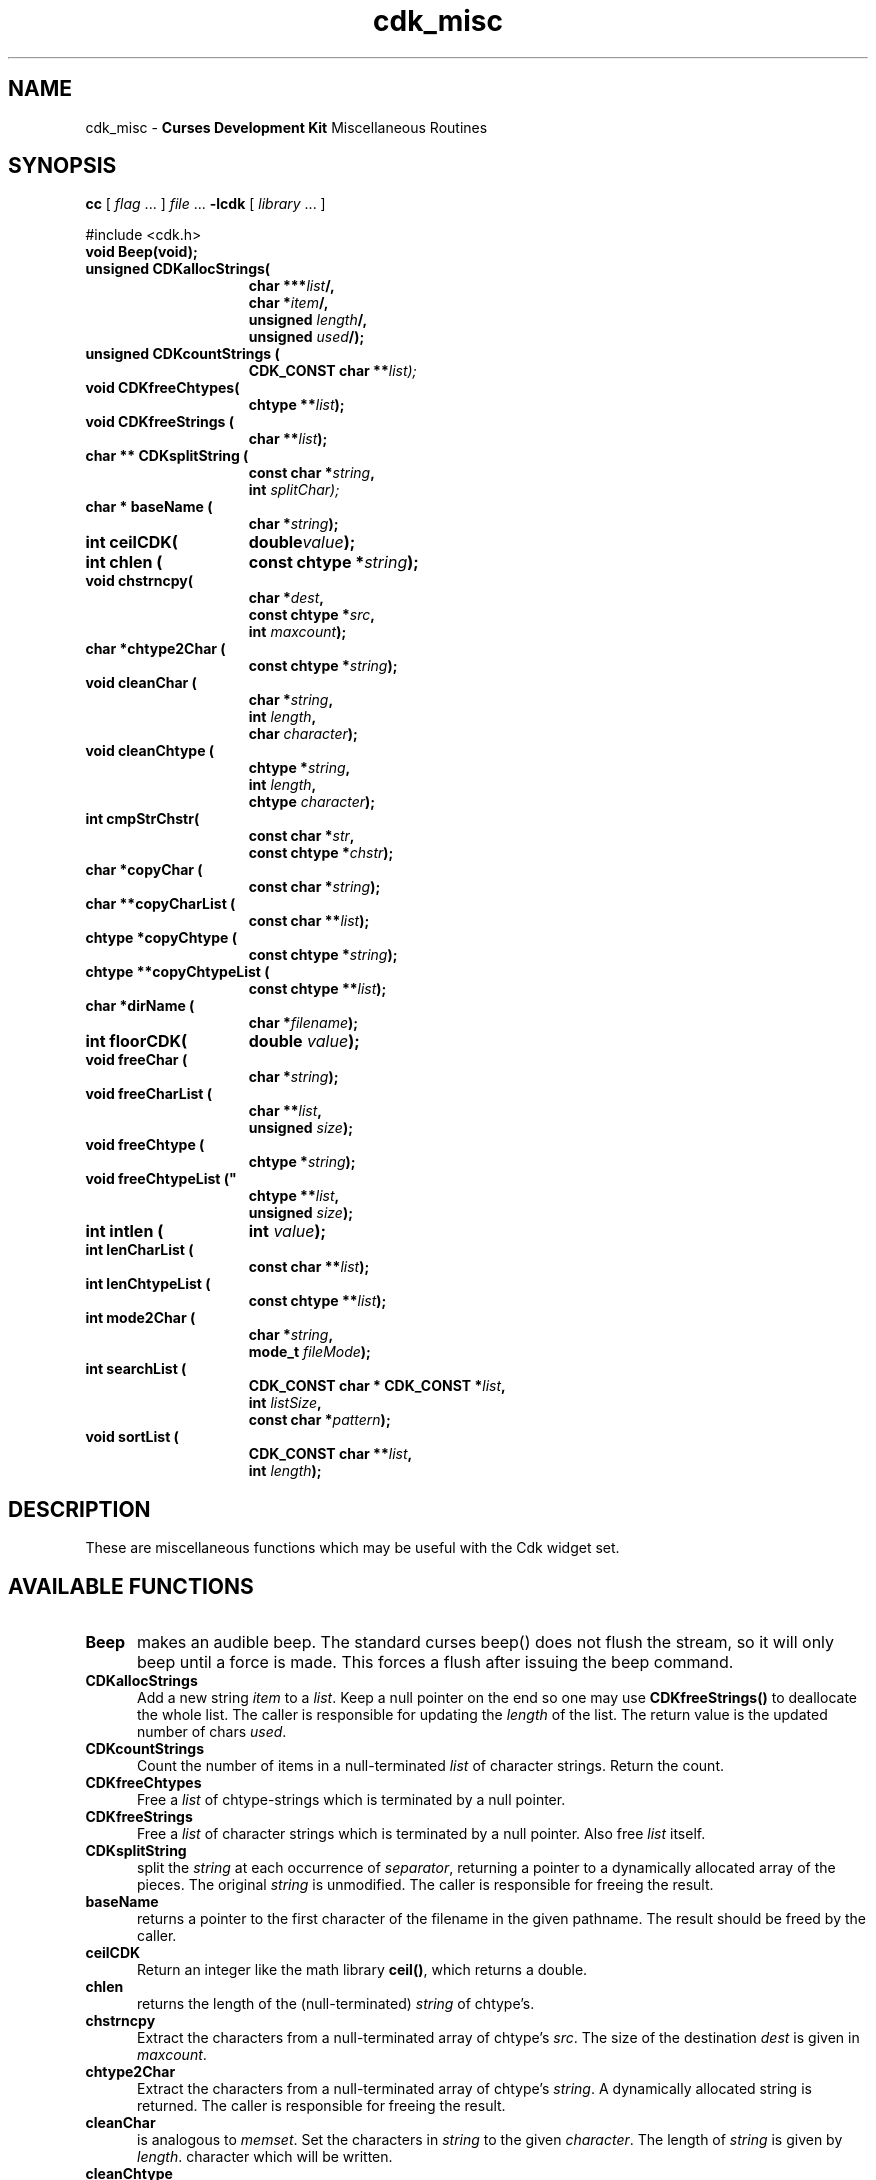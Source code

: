 '\" t
.\" $Id: cdk_misc.3,v 1.22 2019/02/15 00:53:27 tom Exp $
.de XX
..
.TH cdk_misc 3
.SH NAME
.XX Beep
.XX CDKallocStrings
.XX CDKcountStrings
.XX CDKfreeChtypes
.XX CDKfreeStrings
.XX CDKsplitString
.XX baseName
.XX ceilCDK
.XX chlen
.XX chstrncpy
.XX chtype2Char
.XX cleanChar
.XX cleanChtype
.XX cmpStrChstr
.XX copyChar
.XX copyCharList
.XX copyChtype
.XX copyChtypeList
.XX dirName
.XX floorCDK
.XX freeChar
.XX freeCharList
.XX freeChtype
.XX freeChtypeList
.XX intlen
.XX lenCharList
.XX lenChtypeList
.XX mode2Char
.XX searchList
.XX sortList
cdk_misc - \fBCurses Development Kit\fR Miscellaneous Routines
.LP
.SH SYNOPSIS
.LP
.B cc
.RI "[ " "flag" " \|.\|.\|. ] " "file" " \|.\|.\|."
.B \-lcdk
.RI "[ " "library" " \|.\|.\|. ]"
.LP
#include <cdk.h>
.nf
.TP 15
.B "void Beep(void);
.TP 15
.B "unsigned CDKallocStrings("
.BI "char ***" "list"/,
.BI "char *" "item"/,
.BI "unsigned " "length"/,
.BI "unsigned " "used"/);
.TP 15
.B "unsigned CDKcountStrings ("
.BI "CDK_CONST char **\fIlist");
.TP 15
.B "void CDKfreeChtypes("
.BI "chtype **" "list");
.TP 15
.B "void CDKfreeStrings ("
.BI "char **" "list");
.TP 15
.B "char ** CDKsplitString ("
.BI "const char *" "string",
.BI "int " "splitChar);
.TP 15
.B "char * baseName ("
.BI "char *" "string");
.TP 15
.B "int ceilCDK("
.BI "double" "value");
.TP 15
.B "int chlen ("
.BI "const chtype *" "string");
.TP 15
.B "void chstrncpy(
.BI "char *" "dest",
.BI "const chtype *" "src",
.BI "int " "maxcount");
.TP 15
.B "char *chtype2Char ("
.BI "const chtype *" "string");
.TP 15
.B "void cleanChar ("
.BI "char *" "string",
.BI "int " "length",
.BI "char " "character");
.TP 15
.B "void cleanChtype ("
.BI "chtype *" "string",
.BI "int " "length",
.BI "chtype " "character");
.TP 15
.B "int cmpStrChstr("
.BI "const char *" "str",
.BI "const chtype *" "chstr");
.TP 15
.B "char *copyChar ("
.BI "const char *" "string");
.TP 15
.B "char **copyCharList ("
.BI "const char **" "list");
.TP 15
.B "chtype *copyChtype ("
.BI "const chtype *" "string");
.TP 15
.B "chtype **copyChtypeList ("
.BI "const chtype **" "list");
.TP 15
.B "char *dirName ("
.BI "char *" "filename");
.TP 15
.B "int floorCDK("
.BI "double " "value");
.TP 15
.B "void freeChar ("
.BI "char *" "string");
.TP 15
.B "void freeCharList ("
.BI "char **" "list",
.BI "unsigned " "size");
.TP 15
.B "void freeChtype ("
.BI "chtype *" "string");
.TP 15
.B void freeChtypeList ("
.BI "chtype **" "list",
.BI "unsigned " "size");
.TP 15
.B "int intlen ("
.BI "int " "value");
.TP 15
.B "int lenCharList ("
.BI "const char **" "list");
.TP 15
.B "int lenChtypeList ("
.BI "const chtype **" "list");
.TP 15
.B "int mode2Char ("
.BI "char *" "string",
.BI "mode_t " "fileMode");
.TP 15
.B "int searchList ("
.BI "CDK_CONST char * CDK_CONST *" "list",
.BI "int " "listSize",
.BI "const char *" "pattern");
.TP 15
.B "void sortList ("
.BI "CDK_CONST char **" "list",
.BI "int " "length");
.fi
.SH DESCRIPTION
These are miscellaneous functions
which may be useful with the Cdk widget set.
.SH AVAILABLE FUNCTIONS
.TP 5
.B Beep
makes an audible beep.
The standard curses beep() does not
flush the stream, so it will only beep until a force is made.
This forces a flush after issuing the beep command.
.TP 5
.B CDKallocStrings
Add a new string \fIitem\fP to a \fIlist\fP.
Keep a null pointer on the end so one may use
\fBCDKfreeStrings()\fP to deallocate the whole list.
The caller is responsible for updating the \fIlength\fP of the list.
The return value is the updated number of chars \fIused\fP.
.TP 5
.B CDKcountStrings
Count the number of items in a null-terminated \fIlist\fP of character strings.
Return the count.
.TP 5
.B CDKfreeChtypes
Free a \fIlist\fP of chtype-strings which is terminated by a null pointer.
.TP 5
.B CDKfreeStrings
Free a \fIlist\fP of character strings which is terminated by a null pointer.
Also free \fIlist\fR itself.
.TP 5
.B CDKsplitString
split the \fIstring\fP at each occurrence of \fIseparator\fP,
returning a pointer to a dynamically allocated array of the pieces.
The original \fIstring\fP is unmodified.
The caller is responsible for freeing the result.
.TP 5
.B baseName
returns a pointer to the first character of the filename in
the given pathname.
The result should be freed by the caller.
.TP 5
.B ceilCDK
Return an integer like the math library \fBceil()\fP, which returns a double.
.TP 5
.B chlen
returns the length of the (null-terminated) \fIstring\fP of chtype's.
.TP 5
.B chstrncpy
Extract the characters from a null-terminated array of chtype's \fIsrc\fP.
The size of the destination \fIdest\fP is given in \fImaxcount\fP.
.TP 5
.B chtype2Char
Extract the characters from a null-terminated array of chtype's \fIstring\fP.
A dynamically allocated string is returned.
The caller is responsible for freeing the result.
.TP 5
.B cleanChar
is analogous to \fImemset\fR.
Set the characters in \fIstring\fP to the given \fIcharacter\fP.
The length of \fIstring\fP is given by \fIlength\fP.
character which will be written.
.TP 5
.B cleanChtype
is analogous to \fImemset\fR.
Set the chtype's in \fIstring\fP to the given \fIcharacter\fP.
The length of \fIstring\fP is given by \fIlength\fP.
.TP 5
.B cmpStrChstr
Compare a char string \fIstr\fP to a chtype string \fIchstr\fP.
Return -1, 0 or 1 according to whether \fIstr\fP is less than, equal to
to greater than \fIchstr\fP.
.TP 5
.B copyChar
copies the string passed in.
Unlike \fIstrdup\fR this checks to see if the string is NULL before copying.
.TP 5
.B copyCharList
copies the given list.
.TP 5
.B copyChtype
function copies the string passed in, analogous to \fBcopyChar\fR, but
for chtype strings.
.TP 5
.B copyChtypeList
copies the given list.
.TP 5
.B dirName
Returns the directory for the given \fIfilename\fP,
i.e., the part before the * last slash.
The return value should be freed by the caller.
.TP 5
.B floorCDK
Return an integer like the math function floor(), which returns a double.
.TP 5
.B freeChar
is a wrapper for \fIfree\fR.
It checks to see if the string
is NULL before trying to free the string.
.TP 5
.B freeCharList
Free the memory used by the given \fIlist\fP of strings.
The number of strings to free is given by \fIsize\fP.
.TP 5
.B freeChtype
is a wrapper for \fIfree\fR, like \fIfreeChar\fR.
.TP 5
.B freeChtypeList
Free the memory used by the given \fIlist\fP of chtype strings.
The number of strings to free is given by \fIsize\fP.
.TP 5
.B intlen
returns the length of an integer, i.e., the number of characters
needed to represent it.
.TP 5
.B lenCharList
returns the length of the given list.
.TP 5
.B lenChtypeList
returns the length of the given list.
.TP 5
.B mode2Char
Given a file protection mode \fIfileMode\fP,
store a printable version of the permissions in \fIstring\fP,
formatted as if by "ls -l").
Return the corresponding permissions data,
i.e., ignoring the file-type bits.
.TP 5
.B searchList
Search the given \fIlist\fP of \fIlistSize\fP strings
for a subset of a word \fIpattern\fP in the given list.
Return the index in the list if it is found, or -1 if not found.
.TP 5
.B sortList
performs a quick sort of the given list.
This is a wrapper for qsort,
used to sort the \fIlist\fP of strings.
The number of strings in \fIlist\fP is given by \fIlength\fP.
The list is sorted alphabetically in increasing order.
.SH SEE ALSO
.BR cdk (3),
.BR cdk_screen (3),
.BR cdk_display (3),
.BR cdk_binding (3),
.BR cdk_util (3)

